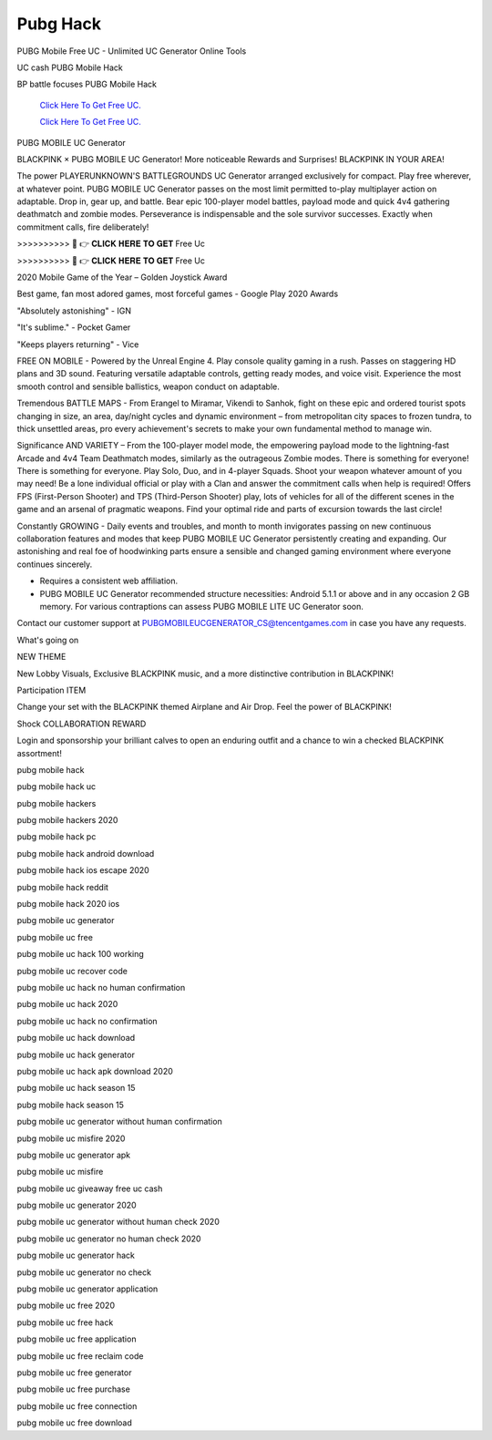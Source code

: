 Pubg Hack
~~~~~~~~~~~~
PUBG Mobile Free UC - Unlimited UC Generator Online Tools 

UC cash PUBG Mobile Hack 

BP battle focuses PUBG Mobile Hack 

  `Click Here To Get Free UC.
  <https://bit.ly/2UYa2aZ>`_
  
  `Click Here To Get Free UC.
  <https://bit.ly/2UYa2aZ>`_
PUBG MOBILE UC Generator 

BLACKPINK × PUBG MOBILE UC Generator! More noticeable Rewards and Surprises! BLACKPINK IN YOUR AREA! 

The power PLAYERUNKNOWN'S BATTLEGROUNDS UC Generator arranged exclusively for compact. Play free wherever, at whatever point. PUBG MOBILE UC Generator passes on the most limit permitted to-play multiplayer action on adaptable. Drop in, gear up, and battle. Bear epic 100-player model battles, payload mode and quick 4v4 gathering deathmatch and zombie modes. Perseverance is indispensable and the sole survivor successes. Exactly when commitment calls, fire deliberately! 

>>>>>>>>>> 🔴 👉 𝐂𝐋𝐈𝐂𝐊 𝐇𝐄𝐑𝐄 𝐓𝐎 𝐆𝐄𝐓 Free Uc 

>>>>>>>>>> 🔴 👉 𝐂𝐋𝐈𝐂𝐊 𝐇𝐄𝐑𝐄 𝐓𝐎 𝐆𝐄𝐓 Free Uc 

2020 Mobile Game of the Year – Golden Joystick Award 

Best game, fan most adored games, most forceful games - Google Play 2020 Awards 

"Absolutely astonishing" - IGN 

"It's sublime." - Pocket Gamer 

"Keeps players returning" - Vice 

FREE ON MOBILE - Powered by the Unreal Engine 4. Play console quality gaming in a rush. Passes on staggering HD plans and 3D sound. Featuring versatile adaptable controls, getting ready modes, and voice visit. Experience the most smooth control and sensible ballistics, weapon conduct on adaptable. 

Tremendous BATTLE MAPS - From Erangel to Miramar, Vikendi to Sanhok, fight on these epic and ordered tourist spots changing in size, an area, day/night cycles and dynamic environment – from metropolitan city spaces to frozen tundra, to thick unsettled areas, pro every achievement's secrets to make your own fundamental method to manage win. 

Significance AND VARIETY – From the 100-player model mode, the empowering payload mode to the lightning-fast Arcade and 4v4 Team Deathmatch modes, similarly as the outrageous Zombie modes. There is something for everyone! There is something for everyone. Play Solo, Duo, and in 4-player Squads. Shoot your weapon whatever amount of you may need! Be a lone individual official or play with a Clan and answer the commitment calls when help is required! Offers FPS (First-Person Shooter) and TPS (Third-Person Shooter) play, lots of vehicles for all of the different scenes in the game and an arsenal of pragmatic weapons. Find your optimal ride and parts of excursion towards the last circle! 

Constantly GROWING - Daily events and troubles, and month to month invigorates passing on new continuous collaboration features and modes that keep PUBG MOBILE UC Generator persistently creating and expanding. Our astonishing and real foe of hoodwinking parts ensure a sensible and changed gaming environment where everyone continues sincerely. 

* Requires a consistent web affiliation. 

* PUBG MOBILE UC Generator recommended structure necessities: Android 5.1.1 or above and in any occasion 2 GB memory. For various contraptions can assess PUBG MOBILE LITE UC Generator soon. 

Contact our customer support at PUBGMOBILEUCGENERATOR_CS@tencentgames.com in case you have any requests. 

What's going on 

NEW THEME 

New Lobby Visuals, Exclusive BLACKPINK music, and a more distinctive contribution in BLACKPINK! 

Participation ITEM 

Change your set with the BLACKPINK themed Airplane and Air Drop. Feel the power of BLACKPINK! 

Shock COLLABORATION REWARD 

Login and sponsorship your brilliant calves to open an enduring outfit and a chance to win a checked BLACKPINK assortment! 

pubg mobile hack 

pubg mobile hack uc 

pubg mobile hackers 

pubg mobile hackers 2020 

pubg mobile hack pc 

pubg mobile hack android download 

pubg mobile hack ios escape 2020 

pubg mobile hack reddit 

pubg mobile hack 2020 ios 

pubg mobile uc generator 

pubg mobile uc free 

pubg mobile uc hack 100 working 

pubg mobile uc recover code 

pubg mobile uc hack no human confirmation 

pubg mobile uc hack 2020 

pubg mobile uc hack no confirmation 

pubg mobile uc hack download 

pubg mobile uc hack generator 

pubg mobile uc hack apk download 2020 

pubg mobile uc hack season 15 

pubg mobile hack season 15 

pubg mobile uc generator without human confirmation 

pubg mobile uc misfire 2020 

pubg mobile uc generator apk 

pubg mobile uc misfire 

pubg mobile uc giveaway free uc cash 

pubg mobile uc generator 2020 

pubg mobile uc generator without human check 2020 

pubg mobile uc generator no human check 2020 

pubg mobile uc generator hack 

pubg mobile uc generator no check 

pubg mobile uc generator application 

pubg mobile uc free 2020 

pubg mobile uc free hack 

pubg mobile uc free application 

pubg mobile uc free reclaim code 

pubg mobile uc free generator 

pubg mobile uc free purchase 

pubg mobile uc free connection 

pubg mobile uc free download